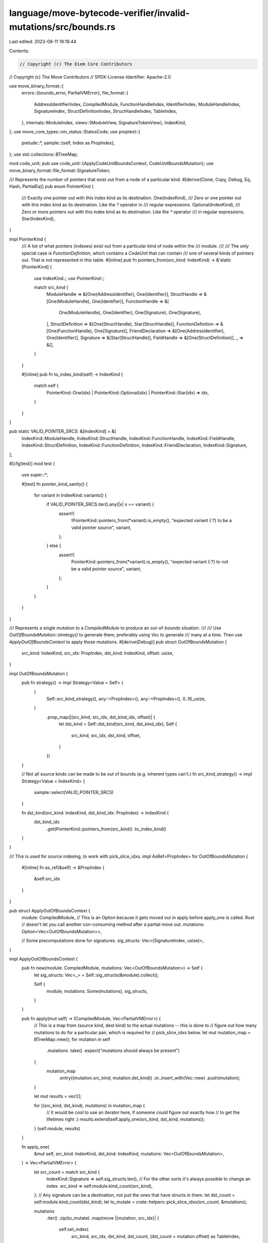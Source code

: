 language/move-bytecode-verifier/invalid-mutations/src/bounds.rs
===============================================================

Last edited: 2023-08-11 19:18:44

Contents:

.. code-block:: rs

    // Copyright (c) The Diem Core Contributors
// Copyright (c) The Move Contributors
// SPDX-License-Identifier: Apache-2.0

use move_binary_format::{
    errors::{bounds_error, PartialVMError},
    file_format::{
        AddressIdentifierIndex, CompiledModule, FunctionHandleIndex, IdentifierIndex,
        ModuleHandleIndex, SignatureIndex, StructDefinitionIndex, StructHandleIndex, TableIndex,
    },
    internals::ModuleIndex,
    views::{ModuleView, SignatureTokenView},
    IndexKind,
};
use move_core_types::vm_status::StatusCode;
use proptest::{
    prelude::*,
    sample::{self, Index as PropIndex},
};
use std::collections::BTreeMap;

mod code_unit;
pub use code_unit::{ApplyCodeUnitBoundsContext, CodeUnitBoundsMutation};
use move_binary_format::file_format::SignatureToken;

/// Represents the number of pointers that exist out from a node of a particular kind.
#[derive(Clone, Copy, Debug, Eq, Hash, PartialEq)]
pub enum PointerKind {
    /// Exactly one pointer out with this index kind as its destination.
    One(IndexKind),
    /// Zero or one pointer out with this index kind as its destination. Like the `?` operator in
    /// regular expressions.
    Optional(IndexKind),
    /// Zero or more pointers out with this index kind as its destination. Like the `*` operator
    /// in regular expressions.
    Star(IndexKind),
}

impl PointerKind {
    /// A list of what pointers (indexes) exist out from a particular kind of node within the
    /// module.
    ///
    /// The only special case is `FunctionDefinition`, which contains a `CodeUnit` that can contain
    /// one of several kinds of pointers out. That is not represented in this table.
    #[inline]
    pub fn pointers_from(src_kind: IndexKind) -> &'static [PointerKind] {
        use IndexKind::*;
        use PointerKind::*;

        match src_kind {
            ModuleHandle => &[One(AddressIdentifier), One(Identifier)],
            StructHandle => &[One(ModuleHandle), One(Identifier)],
            FunctionHandle => &[
                One(ModuleHandle),
                One(Identifier),
                One(Signature),
                One(Signature),
            ],
            StructDefinition => &[One(StructHandle), Star(StructHandle)],
            FunctionDefinition => &[One(FunctionHandle), One(Signature)],
            FriendDeclaration => &[One(AddressIdentifier), One(Identifier)],
            Signature => &[Star(StructHandle)],
            FieldHandle => &[One(StructDefinition)],
            _ => &[],
        }
    }

    #[inline]
    pub fn to_index_kind(self) -> IndexKind {
        match self {
            PointerKind::One(idx) | PointerKind::Optional(idx) | PointerKind::Star(idx) => idx,
        }
    }
}

pub static VALID_POINTER_SRCS: &[IndexKind] = &[
    IndexKind::ModuleHandle,
    IndexKind::StructHandle,
    IndexKind::FunctionHandle,
    IndexKind::FieldHandle,
    IndexKind::StructDefinition,
    IndexKind::FunctionDefinition,
    IndexKind::FriendDeclaration,
    IndexKind::Signature,
];

#[cfg(test)]
mod test {
    use super::*;

    #[test]
    fn pointer_kind_sanity() {
        for variant in IndexKind::variants() {
            if VALID_POINTER_SRCS.iter().any(|x| x == variant) {
                assert!(
                    !PointerKind::pointers_from(*variant).is_empty(),
                    "expected variant {:?} to be a valid pointer source",
                    variant,
                );
            } else {
                assert!(
                    PointerKind::pointers_from(*variant).is_empty(),
                    "expected variant {:?} to not be a valid pointer source",
                    variant,
                );
            }
        }
    }
}

/// Represents a single mutation to a `CompiledModule` to produce an out-of-bounds situation.
///
/// Use `OutOfBoundsMutation::strategy()` to generate them, preferably using `Vec` to generate
/// many at a time. Then use `ApplyOutOfBoundsContext` to apply those mutations.
#[derive(Debug)]
pub struct OutOfBoundsMutation {
    src_kind: IndexKind,
    src_idx: PropIndex,
    dst_kind: IndexKind,
    offset: usize,
}

impl OutOfBoundsMutation {
    pub fn strategy() -> impl Strategy<Value = Self> {
        (
            Self::src_kind_strategy(),
            any::<PropIndex>(),
            any::<PropIndex>(),
            0..16_usize,
        )
            .prop_map(|(src_kind, src_idx, dst_kind_idx, offset)| {
                let dst_kind = Self::dst_kind(src_kind, dst_kind_idx);
                Self {
                    src_kind,
                    src_idx,
                    dst_kind,
                    offset,
                }
            })
    }

    // Not all source kinds can be made to be out of bounds (e.g. inherent types can't.)
    fn src_kind_strategy() -> impl Strategy<Value = IndexKind> {
        sample::select(VALID_POINTER_SRCS)
    }

    fn dst_kind(src_kind: IndexKind, dst_kind_idx: PropIndex) -> IndexKind {
        dst_kind_idx
            .get(PointerKind::pointers_from(src_kind))
            .to_index_kind()
    }
}

/// This is used for source indexing, to work with pick_slice_idxs.
impl AsRef<PropIndex> for OutOfBoundsMutation {
    #[inline]
    fn as_ref(&self) -> &PropIndex {
        &self.src_idx
    }
}

pub struct ApplyOutOfBoundsContext {
    module: CompiledModule,
    // This is an Option because it gets moved out in apply before apply_one is called. Rust
    // doesn't let you call another con-consuming method after a partial move out.
    mutations: Option<Vec<OutOfBoundsMutation>>,

    // Some precomputations done for signatures.
    sig_structs: Vec<(SignatureIndex, usize)>,
}

impl ApplyOutOfBoundsContext {
    pub fn new(module: CompiledModule, mutations: Vec<OutOfBoundsMutation>) -> Self {
        let sig_structs: Vec<_> = Self::sig_structs(&module).collect();

        Self {
            module,
            mutations: Some(mutations),
            sig_structs,
        }
    }

    pub fn apply(mut self) -> (CompiledModule, Vec<PartialVMError>) {
        // This is a map from (source kind, dest kind) to the actual mutations -- this is done to
        // figure out how many mutations to do for a particular pair, which is required for
        // pick_slice_idxs below.
        let mut mutation_map = BTreeMap::new();
        for mutation in self
            .mutations
            .take()
            .expect("mutations should always be present")
        {
            mutation_map
                .entry((mutation.src_kind, mutation.dst_kind))
                .or_insert_with(Vec::new)
                .push(mutation);
        }

        let mut results = vec![];

        for ((src_kind, dst_kind), mutations) in mutation_map {
            // It would be cool to use an iterator here, if someone could figure out exactly how
            // to get the lifetimes right :)
            results.extend(self.apply_one(src_kind, dst_kind, mutations));
        }
        (self.module, results)
    }

    fn apply_one(
        &mut self,
        src_kind: IndexKind,
        dst_kind: IndexKind,
        mutations: Vec<OutOfBoundsMutation>,
    ) -> Vec<PartialVMError> {
        let src_count = match src_kind {
            IndexKind::Signature => self.sig_structs.len(),
            // For the other sorts it's always possible to change an index.
            src_kind => self.module.kind_count(src_kind),
        };
        // Any signature can be a destination, not just the ones that have structs in them.
        let dst_count = self.module.kind_count(dst_kind);
        let to_mutate = crate::helpers::pick_slice_idxs(src_count, &mutations);

        mutations
            .iter()
            .zip(to_mutate)
            .map(move |(mutation, src_idx)| {
                self.set_index(
                    src_kind,
                    src_idx,
                    dst_kind,
                    dst_count,
                    (dst_count + mutation.offset) as TableIndex,
                )
            })
            .collect()
    }

    /// Sets the particular index in the table
    ///
    /// For example, with `src_kind` set to `ModuleHandle` and `dst_kind` set to `AddressPool`,
    /// this will set self.module_handles[src_idx].address to new_idx.
    ///
    /// This is mainly used for test generation.
    fn set_index(
        &mut self,
        src_kind: IndexKind,
        src_idx: usize,
        dst_kind: IndexKind,
        dst_count: usize,
        new_idx: TableIndex,
    ) -> PartialVMError {
        use IndexKind::*;

        // These are default values, but some of the match arms below mutate them.
        let mut src_idx = src_idx;
        let err = bounds_error(
            StatusCode::INDEX_OUT_OF_BOUNDS,
            dst_kind,
            new_idx,
            dst_count,
        );

        // A dynamic type system would be able to express this next block of code far more
        // concisely. A static type system would require some sort of complicated dependent type
        // structure that Rust doesn't have. As things stand today, every possible case needs to
        // be listed out.

        match (src_kind, dst_kind) {
            (ModuleHandle, AddressIdentifier) => {
                self.module.module_handles[src_idx].address = AddressIdentifierIndex(new_idx)
            }
            (ModuleHandle, Identifier) => {
                self.module.module_handles[src_idx].name = IdentifierIndex(new_idx)
            }
            (StructHandle, ModuleHandle) => {
                self.module.struct_handles[src_idx].module = ModuleHandleIndex(new_idx)
            }
            (StructHandle, Identifier) => {
                self.module.struct_handles[src_idx].name = IdentifierIndex(new_idx)
            }
            (FunctionHandle, ModuleHandle) => {
                self.module.function_handles[src_idx].module = ModuleHandleIndex(new_idx)
            }
            (FunctionHandle, Identifier) => {
                self.module.function_handles[src_idx].name = IdentifierIndex(new_idx)
            }
            (FunctionHandle, Signature) => {
                self.module.function_handles[src_idx].parameters = SignatureIndex(new_idx)
            }
            (StructDefinition, StructHandle) => {
                self.module.struct_defs[src_idx].struct_handle = StructHandleIndex(new_idx)
            }
            (FunctionDefinition, FunctionHandle) => {
                self.module.function_defs[src_idx].function = FunctionHandleIndex(new_idx)
            }
            (FunctionDefinition, Signature) => {
                self.module.function_defs[src_idx]
                    .code
                    .as_mut()
                    .unwrap()
                    .locals = SignatureIndex(new_idx)
            }
            (Signature, StructHandle) => {
                let (actual_src_idx, arg_idx) = self.sig_structs[src_idx];
                src_idx = actual_src_idx.into_index();
                self.module.signatures[src_idx].0[arg_idx]
                    .debug_set_sh_idx(StructHandleIndex(new_idx));
            }
            (FieldHandle, StructDefinition) => {
                self.module.field_handles[src_idx].owner = StructDefinitionIndex(new_idx)
            }
            (FriendDeclaration, AddressIdentifier) => {
                self.module.friend_decls[src_idx].address = AddressIdentifierIndex(new_idx)
            }
            (FriendDeclaration, Identifier) => {
                self.module.friend_decls[src_idx].name = IdentifierIndex(new_idx)
            }
            _ => panic!("Invalid pointer kind: {:?} -> {:?}", src_kind, dst_kind),
        }

        err.at_index(src_kind, src_idx as TableIndex)
    }

    /// Returns the indexes of locals signatures that contain struct handles inside them.
    fn sig_structs(module: &CompiledModule) -> impl Iterator<Item = (SignatureIndex, usize)> + '_ {
        let module_view = ModuleView::new(module);
        module_view
            .signatures()
            .enumerate()
            .flat_map(|(idx, signature)| {
                let idx = SignatureIndex(idx as u16);
                Self::find_struct_tokens(signature.tokens(), move |arg_idx| (idx, arg_idx))
            })
    }

    #[inline]
    fn find_struct_tokens<'b, F, T>(
        tokens: impl IntoIterator<Item = SignatureTokenView<'b, CompiledModule>> + 'b,
        map_fn: F,
    ) -> impl Iterator<Item = T> + 'b
    where
        F: Fn(usize) -> T + 'b,
    {
        tokens
            .into_iter()
            .enumerate()
            .filter_map(move |(arg_idx, token)| {
                struct_handle(token.signature_token()).map(|_| map_fn(arg_idx))
            })
    }
}

fn struct_handle(token: &SignatureToken) -> Option<StructHandleIndex> {
    use SignatureToken::*;

    match token {
        Struct(sh_idx) => Some(*sh_idx),
        StructInstantiation(sh_idx, _) => Some(*sh_idx),
        Reference(token) | MutableReference(token) => struct_handle(token),
        Bool | U8 | U16 | U32 | U64 | U128 | U256 | Address | Signer | Vector(_)
        | TypeParameter(_) => None,
    }
}


